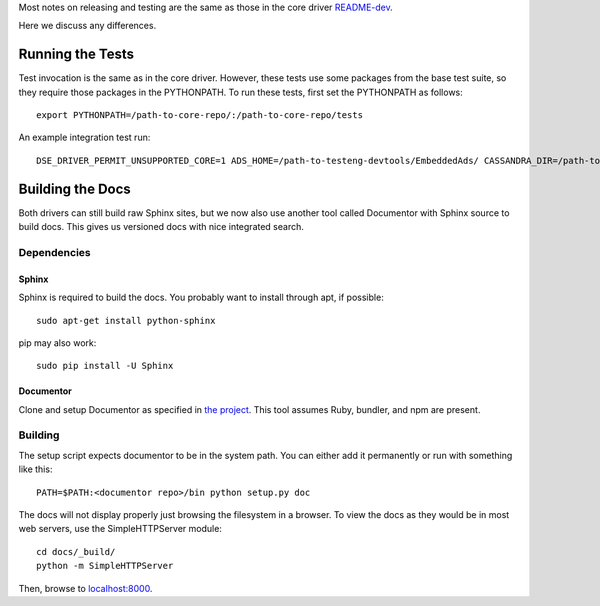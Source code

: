Most notes on releasing and testing are the same as those in the core driver `README-dev <https://github.com/datastax/python-driver/blob/master/README-dev.rst>`_.

Here we discuss any differences.

Running the Tests
=================
Test invocation is the same as in the core driver. However, these tests use some packages from the base test suite, so
they require those packages in the PYTHONPATH. To run these tests, first set the PYTHONPATH as follows::

    export PYTHONPATH=/path-to-core-repo/:/path-to-core-repo/tests

An example integration test run::

    DSE_DRIVER_PERMIT_UNSUPPORTED_CORE=1 ADS_HOME=/path-to-testeng-devtools/EmbeddedAds/ CASSANDRA_DIR=/path-to-built-dse DSE_VERSION=5.0.0 nosetests -s -v tests/integration/

Building the Docs
=================
Both drivers can still build raw Sphinx sites, but we now also use another tool called Documentor with 
Sphinx source to build docs. This gives us versioned docs with nice integrated search.

Dependencies
------------
Sphinx
~~~~~~
Sphinx is required to build the docs. You probably want to install through apt,
if possible::

    sudo apt-get install python-sphinx

pip may also work::

    sudo pip install -U Sphinx

Documentor
~~~~~~~~~~
Clone and setup Documentor as specified in `the project <https://github.com/riptano/documentor#installation-and-quick-start>`_.
This tool assumes Ruby, bundler, and npm are present.

Building
--------
The setup script expects documentor to be in the system path. You can either add it permanently or run with something
like this::

    PATH=$PATH:<documentor repo>/bin python setup.py doc

The docs will not display properly just browsing the filesystem in a browser. To view the docs as they would be in most
web servers, use the SimpleHTTPServer module::

    cd docs/_build/
    python -m SimpleHTTPServer

Then, browse to `localhost:8000 <http://localhost:8000>`_.
